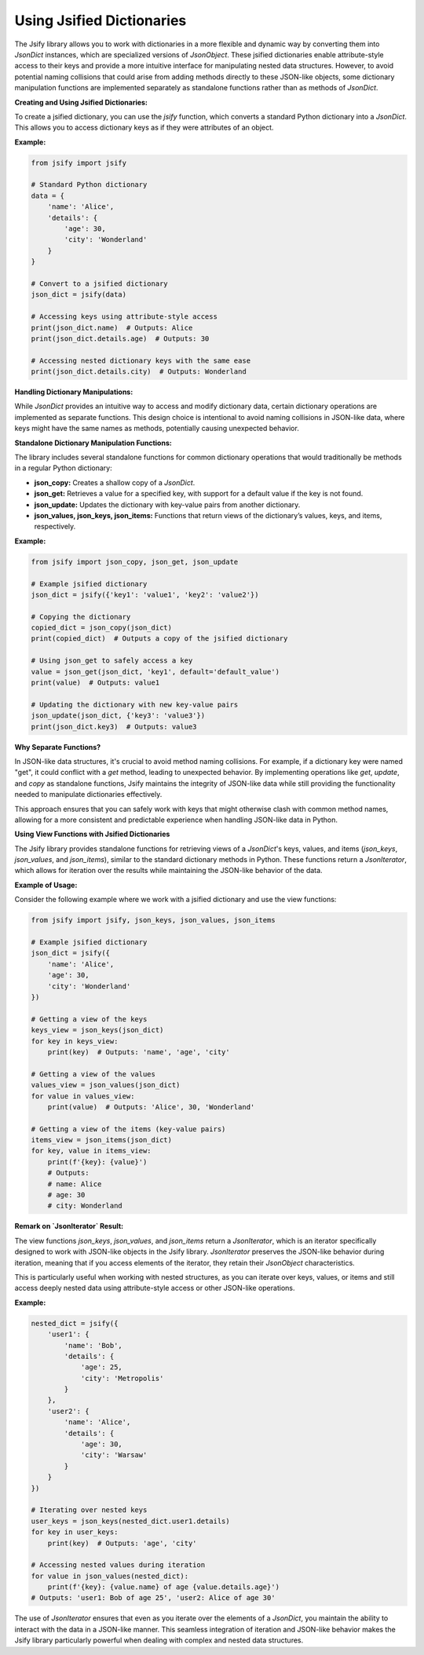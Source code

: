 .. _using_dictionaries:

Using Jsified Dictionaries
==========================

The Jsify library allows you to work with dictionaries in a more flexible and dynamic way by converting them into `JsonDict` instances, which are specialized versions of `JsonObject`. These jsified dictionaries enable attribute-style access to their keys and provide a more intuitive interface for manipulating nested data structures. However, to avoid potential naming collisions that could arise from adding methods directly to these JSON-like objects, some dictionary manipulation functions are implemented separately as standalone functions rather than as methods of `JsonDict`.

**Creating and Using Jsified Dictionaries:**

To create a jsified dictionary, you can use the `jsify` function, which converts a standard Python dictionary into a `JsonDict`. This allows you to access dictionary keys as if they were attributes of an object.

**Example:**

.. code-block:: python

    from jsify import jsify

    # Standard Python dictionary
    data = {
        'name': 'Alice',
        'details': {
            'age': 30,
            'city': 'Wonderland'
        }
    }

    # Convert to a jsified dictionary
    json_dict = jsify(data)

    # Accessing keys using attribute-style access
    print(json_dict.name)  # Outputs: Alice
    print(json_dict.details.age)  # Outputs: 30

    # Accessing nested dictionary keys with the same ease
    print(json_dict.details.city)  # Outputs: Wonderland

**Handling Dictionary Manipulations:**

While `JsonDict` provides an intuitive way to access and modify dictionary data, certain dictionary operations are implemented as separate functions. This design choice is intentional to avoid naming collisions in JSON-like data, where keys might have the same names as methods, potentially causing unexpected behavior.

**Standalone Dictionary Manipulation Functions:**

The library includes several standalone functions for common dictionary operations that would traditionally be methods in a regular Python dictionary:

- **json_copy:** Creates a shallow copy of a `JsonDict`.
- **json_get:** Retrieves a value for a specified key, with support for a default value if the key is not found.
- **json_update:** Updates the dictionary with key-value pairs from another dictionary.
- **json_values, json_keys, json_items:** Functions that return views of the dictionary’s values, keys, and items, respectively.

**Example:**

.. code-block:: python

    from jsify import json_copy, json_get, json_update

    # Example jsified dictionary
    json_dict = jsify({'key1': 'value1', 'key2': 'value2'})

    # Copying the dictionary
    copied_dict = json_copy(json_dict)
    print(copied_dict)  # Outputs a copy of the jsified dictionary

    # Using json_get to safely access a key
    value = json_get(json_dict, 'key1', default='default_value')
    print(value)  # Outputs: value1

    # Updating the dictionary with new key-value pairs
    json_update(json_dict, {'key3': 'value3'})
    print(json_dict.key3)  # Outputs: value3

**Why Separate Functions?**

In JSON-like data structures, it's crucial to avoid method naming collisions. For example, if a dictionary key were named "get", it could conflict with a `get` method, leading to unexpected behavior. By implementing operations like `get`, `update`, and `copy` as standalone functions, Jsify maintains the integrity of JSON-like data while still providing the functionality needed to manipulate dictionaries effectively.

This approach ensures that you can safely work with keys that might otherwise clash with common method names, allowing for a more consistent and predictable experience when handling JSON-like data in Python.

.. _views_functions:

**Using View Functions with Jsified Dictionaries**

The Jsify library provides standalone functions for retrieving views of a `JsonDict`'s keys, values, and items
(`json_keys`, `json_values`, and `json_items`), similar to the standard dictionary methods in Python.
These functions return a `JsonIterator`, which allows for iteration over the results while maintaining the JSON-like
behavior of the data.

**Example of Usage:**

Consider the following example where we work with a jsified dictionary and use the view functions:

.. code-block:: python

    from jsify import jsify, json_keys, json_values, json_items

    # Example jsified dictionary
    json_dict = jsify({
        'name': 'Alice',
        'age': 30,
        'city': 'Wonderland'
    })

    # Getting a view of the keys
    keys_view = json_keys(json_dict)
    for key in keys_view:
        print(key)  # Outputs: 'name', 'age', 'city'

    # Getting a view of the values
    values_view = json_values(json_dict)
    for value in values_view:
        print(value)  # Outputs: 'Alice', 30, 'Wonderland'

    # Getting a view of the items (key-value pairs)
    items_view = json_items(json_dict)
    for key, value in items_view:
        print(f'{key}: {value}')
        # Outputs:
        # name: Alice
        # age: 30
        # city: Wonderland

**Remark on `JsonIterator` Result:**

The view functions `json_keys`, `json_values`, and `json_items` return a `JsonIterator`, which is an iterator
specifically designed to work with JSON-like objects in the Jsify library. `JsonIterator` preserves the JSON-like
behavior during iteration, meaning that if you access elements of the iterator, they retain their `JsonObject`
characteristics.

This is particularly useful when working with nested structures, as you can iterate over keys, values, or items and
still access deeply nested data using attribute-style access or other JSON-like operations.

**Example:**

.. code-block:: python

    nested_dict = jsify({
        'user1': {
            'name': 'Bob',
            'details': {
                'age': 25,
                'city': 'Metropolis'
            }
        },
        'user2': {
            'name': 'Alice',
            'details': {
                'age': 30,
                'city': 'Warsaw'
            }
        }
    })

    # Iterating over nested keys
    user_keys = json_keys(nested_dict.user1.details)
    for key in user_keys:
        print(key)  # Outputs: 'age', 'city'

    # Accessing nested values during iteration
    for value in json_values(nested_dict):
        print(f'{key}: {value.name} of age {value.details.age}')
    # Outputs: 'user1: Bob of age 25', 'user2: Alice of age 30'

The use of `JsonIterator` ensures that even as you iterate over the elements of a `JsonDict`, you maintain the ability to interact with the data in a JSON-like manner. This seamless integration of iteration and JSON-like behavior makes the Jsify library particularly powerful when dealing with complex and nested data structures.
